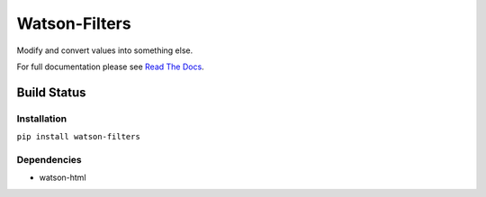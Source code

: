 Watson-Filters
==============

Modify and convert values into something else.

For full documentation please see `Read The
Docs <http://watson-filters.readthedocs.org/>`__.

Build Status
^^^^^^^^^^^^

|Build Status| |Coverage Status| |Version|

Installation
------------

``pip install watson-filters``

Dependencies
------------

-  watson-html

.. |Build Status| image:: https://img.shields.io/travis/watsonpy/watson-filters.svg?maxAge=2592000
   :target: https://travis-ci.org/watsonpy/watson-filters
.. |Coverage Status| image:: https://img.shields.io/coveralls/watsonpy/watson-filters.svg?maxAge=2592000
   :target: https://coveralls.io/r/watsonpy/watson-filters
.. |Version| image:: https://img.shields.io/pypi/v/watson-filters.svg?maxAge=2592000
   :target: https://pypi.python.org/pypi/watson-filters/
